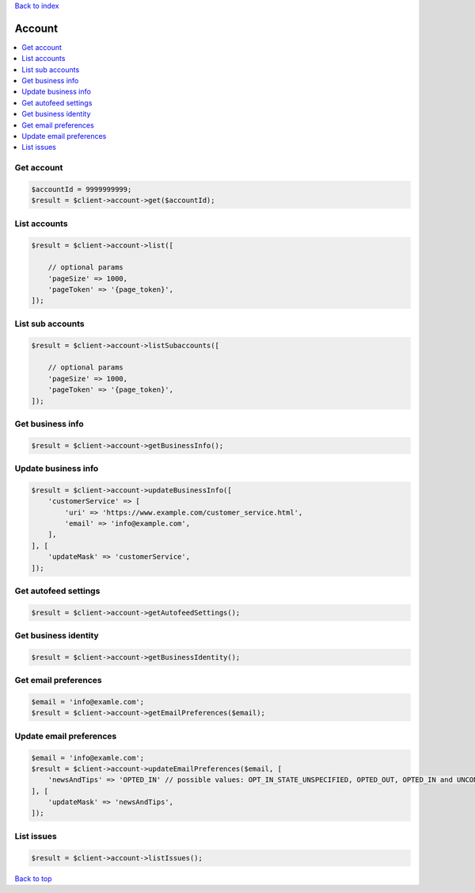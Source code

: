 .. _top:
.. title:: Account

`Back to index <index.rst>`_

=======
Account
=======

.. contents::
    :local:


Get account
```````````

.. code-block:: php
    
    $accountId = 9999999999;
    $result = $client->account->get($accountId);


List accounts
`````````````

.. code-block:: php
    
    $result = $client->account->list([
        
        // optional params
        'pageSize' => 1000,
        'pageToken' => '{page_token}',
    ]);


List sub accounts
`````````````````

.. code-block:: php
    
    $result = $client->account->listSubaccounts([
        
        // optional params
        'pageSize' => 1000,
        'pageToken' => '{page_token}',
    ]);


Get business info
`````````````````

.. code-block:: php
    
    $result = $client->account->getBusinessInfo();


Update business info
````````````````````

.. code-block:: php
    
    $result = $client->account->updateBusinessInfo([
        'customerService' => [
            'uri' => 'https://www.example.com/customer_service.html',
            'email' => 'info@example.com',
        ],
    ], [
        'updateMask' => 'customerService',
    ]);


Get autofeed settings
`````````````````````

.. code-block:: php
    
    $result = $client->account->getAutofeedSettings();


Get business identity
`````````````````````

.. code-block:: php
    
    $result = $client->account->getBusinessIdentity();


Get email preferences
`````````````````````

.. code-block:: php
    
    $email = 'info@examle.com';
    $result = $client->account->getEmailPreferences($email);


Update email preferences
````````````````````````

.. code-block:: php
    
    $email = 'info@examle.com';
    $result = $client->account->updateEmailPreferences($email, [
        'newsAndTips' => 'OPTED_IN' // possible values: OPT_IN_STATE_UNSPECIFIED, OPTED_OUT, OPTED_IN and UNCONFIRMED
    ], [
        'updateMask' => 'newsAndTips',
    ]);


List issues
```````````

.. code-block:: php
    
    $result = $client->account->listIssues();


`Back to top <#top>`_